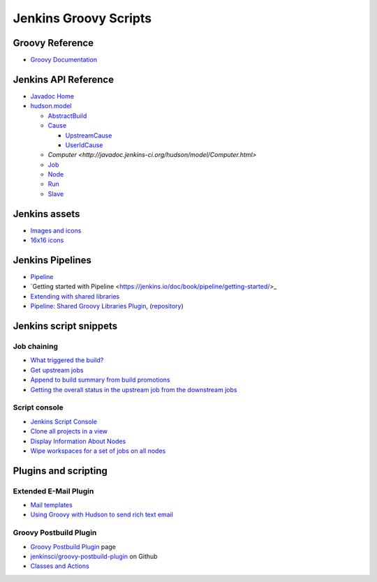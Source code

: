 Jenkins Groovy Scripts
======================

Groovy Reference
----------------

- `Groovy Documentation <http://groovy-lang.org/documentation.html>`_

Jenkins API Reference
---------------------

- `Javadoc Home <http://javadoc.jenkins-ci.org/>`_
- `hudson.model <http://javadoc.jenkins-ci.org/hudson/model/package-tree.html>`_

  - `AbstractBuild <http://javadoc.jenkins-ci.org/hudson/model/AbstractBuild.html>`_
  - `Cause <http://javadoc.jenkins-ci.org/hudson/model/Cause.html>`_

    - `UpstreamCause <http://javadoc.jenkins-ci.org/hudson/model/Cause.UpstreamCause.html>`_
    - `UserIdCause <http://javadoc.jenkins-ci.org/hudson/model/Cause.UserIdCause.html>`_

  - `Computer <http://javadoc.jenkins-ci.org/hudson/model/Computer.html>`
  - `Job <http://javadoc.jenkins-ci.org/hudson/model/Job.html>`_
  - `Node <http://javadoc.jenkins-ci.org/hudson/model/Node.html>`_
  - `Run <http://javadoc.jenkins-ci.org/hudson/model/Run.html>`_
  - `Slave <http://javadoc.jenkins-ci.org/hudson/model/Slave.html>`_


Jenkins assets
--------------

- `Images and icons
  <https://github.com/jenkinsci/jenkins/tree/master/war/src/main/webapp/images>`_
- `16x16 icons
  <https://github.com/jenkinsci/jenkins/tree/master/war/src/main/webapp/images/16x16>`_


Jenkins Pipelines
-----------------

- `Pipeline <https://jenkins.io/doc/book/pipeline/>`_
- `Getting started with Pipeline
  <https://jenkins.io/doc/book/pipeline/getting-started/>_
- `Extending with shared libraries
  <https://jenkins.io/doc/book/pipeline/shared-libraries/>`_
- `Pipeline: Shared Groovy Libraries Plugin
  <https://plugins.jenkins.io/workflow-cps-global-lib>`_,
  (`repository <https://github.com/jenkinsci/workflow-cps-global-lib-plugin>`_)


Jenkins script snippets
-----------------------

Job chaining
~~~~~~~~~~~~

- `What triggered the build? <http://jenkins-ci.361315.n4.nabble.com/Groovy-build-script-What-triggered-the-build-td4739049.html>`_
- `Get upstream jobs <https://stackoverflow.com/questions/14726109/get-jenkins-upstream-jobs>`_
- `Append to build summary from build promotions
  <https://anandparthasarathy.wordpress.com/2013/11/18/jenkins-how-to-append-to-build-summary-from-build-promotions/>`_
- `Getting the overall status in the upstream job from the downstream jobs
  <https://fatalfailure.wordpress.com/2011/06/14/jenkins-hudson-getting-the-overall-status-in-the-upstream-job-from-the-downstream-jobs/>`_

Script console
~~~~~~~~~~~~~~

- `Jenkins Script Console <https://wiki.jenkins.io/display/JENKINS/Jenkins+Script+Console>`_
- `Clone all projects in a view
  <https://wiki.jenkins.io/display/JENKINS/Clone+all+projects+in+a+View>`_
- `Display Information About Nodes
  <https://wiki.jenkins.io/display/JENKINS/Display+Information+About+Nodes>`_
- `Wipe workspaces for a set of jobs on all nodes
  <https://wiki.jenkins.io/display/JENKINS/Wipe+workspaces+for+a+set+of+jobs+on+all+nodes>`_


Plugins and scripting
---------------------

Extended E-Mail Plugin
~~~~~~~~~~~~~~~~~~~~~~

- `Mail templates
  <https://github.com/jenkinsci/email-ext-plugin/tree/master/src/main/resources/hudson/plugins/emailext/templates>`_
- `Using Groovy with Hudson to send rich text email
  <https://techkriti.wordpress.com/2008/08/30/using-groovy-with-hudson-to-send-rich-text-email/>`_


Groovy Postbuild Plugin
~~~~~~~~~~~~~~~~~~~~~~~

- `Groovy Postbuild Plugin
  <https://wiki.jenkins.io/display/JENKINS/Groovy+Postbuild+Plugin>`_ page
- `jenkinsci/groovy-postbuild-plugin
  <https://github.com/jenkinsci/groovy-postbuild-plugin>`_ on Github
- `Classes and Actions
  <https://github.com/jenkinsci/groovy-postbuild-plugin/tree/master/src/main/java/org/jvnet/hudson/plugins/groovypostbuild>`_
